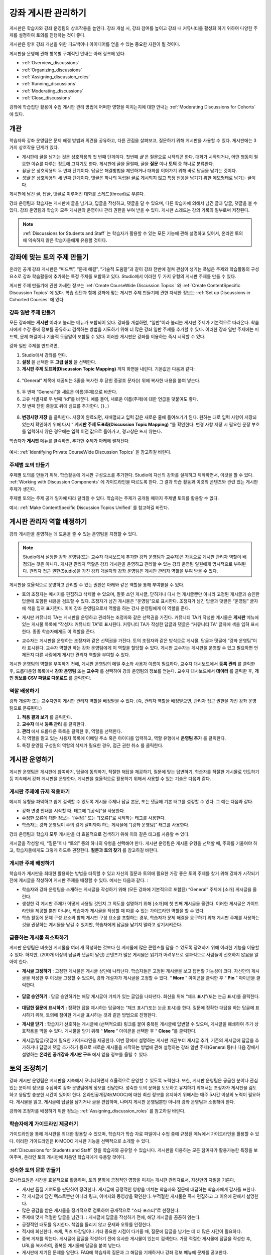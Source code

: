 .. _Discussions:


##################################
강좌 게시판 관리하기
##################################

게시판은 학습자와 강좌 운영팀의 상호작용을 높인다. 
강좌 개설 시, 강좌 참여를 높이고 강좌 내 커뮤니티를 활성화 하기 위하여 다양한 주제를 설정하여 토의를 진행하는 것이 좋다.

게시판은 향후 강좌 개선을 위한 피드백이나 아이디어를 얻을 수 있는 중요한 자원이 될 것이다. 

게시판을 운영에 관해 항목별 구체적인 안내는 아래 링크에 있다. 

* :ref:`Overview_discussions`

* :ref:`Organizing_discussions`

* :ref:`Assigning_discussion_roles`

* :ref:`Running_discussions`

* :ref:`Moderating_discussions`

* :ref:`Close_discussions`
  
강좌에 학습집단 활용이 수업 게시판 관리 방법에 어떠한 영향을 미치는지에 대한 안내는 :ref:`Moderating Discussions for Cohorts` 에 있다.

.. _Overview_discussions:

********************************
개관
********************************

학습자와 강좌 운영팀은 문제 해결 방법과 의견을 공유하고, 다른 관점을 살펴보고, 질문하기 위해 게시판을 사용할 수 있다. 게시판에는 3가지 상호작용 단계가 있다.

* 게시판에 글을 남기는 것은 상호작용의 첫 번째 단계이다. 첫번째 *글* 은 질문으로 시작되곤 한다. 대화가 시작되거나, 어떤 행동이 필요한 이슈를 다루는 정도에 그치기도 한다. 게시판에 글을 올릴때, 글을  **질문** 이나  **토의** 중 하나로 분류한다. 

* *답글* 은 상호작용의 두 번째 단계이다. 답글은 해결방법을 제안하거나 대화를 이어가기 위해 바로 답글을 남기는 것이다. 

* *댓글* 은 상호작용의 세 번째 단계이다. 댓글은 하나의 독립된 글로 게시되지 않고 특정 반응을 남기기 위한 메모형태로 남기는 글이다. 
 
게시판에 남긴 글, 답글, 댓글로 이루어진 대화를 스레드(thread)로 부른다. 

강좌 운영팀과 학습자는 게시판에 글을 남기고, 답글을 작성하고, 댓글을 달 수 있으며, 다른 학습자에 의해서 남긴 글과 답글, 댓글을 볼 수 있다. 강좌 운영팀과 학습자 모두 게시판의 운영이나 관리 권한을 부여 받을 수 있다. 게시판 스레드는 강의 기록의 일부로써 저장된다.

.. note:: :ref:`Discussions for Students and Staff` 는 학습자가 활용할 수 있는 모든 기능에 관해 설명하고 있어서, 온라인 토의에 익숙하지 않은 학습자들에게 유용할 것이다.

.. _Organizing_discussions:

*************************************************
강좌에 맞는 토의 주제 만들기
*************************************************

온라인 공개 강좌 게시판은 “피드백”, “문제 해결”, “기술적 도움말”과 같이 강좌 전반에 걸쳐 관심이 생기는 폭넓은 주제와 학습활동의 구성요소로 강좌 학습활동에 추가하는 특정 주제를 포함하고 있다. Studio에서 이러한 두 가지 유형의 게시판 주제를 만들 수 있다.

게시판 주제 만들기에 관한 자세한 정보는 :ref:`Create CourseWide
Discussion Topics` 와 :ref:`Create ContentSpecific Discussion Topics` 에 있다. 학습 집단과 함께 강좌에 맞는 게시판 주제 만들기에 관한 자세한 정보는 :ref:`Set up Discussions in Cohorted Courses` 에 있다. 

.. _Create CourseWide Discussion Topics:

=====================================
강좌 일반 주제 만들기
=====================================

모든 강좌에는 **게시판** 이라고 불리는 메뉴가 포함되어 있다. 강좌를 개설하면, “일반”이라 불리는 게시판 주제가 기본적으로 따라온다. 학습자에게 수강 중에 정보를 공유하고 검색하는 방법을 지도하기 위해 더 많은 강좌 일반 주제를 추가할 수 있다. 이러한 강좌 일반 주제에는 피드백, 문제 해결이나 기술적 도움말이 포함될 수 있다. 이러한 게시판은 강좌를 이용하는 즉시 시작할 수 있다. 

강좌 일반 주제를 만드려면,

#. Studio에서 강좌를 연다.

#. **설정** 을 선택한 후 **고급 설정** 을 선택한다. 

#.  **게시판 주제 도표화(Discussion Topic Mapping)** 까지 화면을 내린다. 기본값은 다음과 같다:

 .. image:: ../../../shared/building_and_running_chapters/Images/Discussion_Add_initial.png
  :alt: Policy value of {"General": {"id": "i4x-edX-Open-edx_demo_course"}}

4. “General” 제목에 제공되는 3줄을 복사한 후 닫힌 중괄호 문자(}) 위에 복사한 내용을 붙여 넣는다. 

 .. image:: ../../../shared/building_and_running_chapters/Images/Discussion_Add_paste.png
  :alt: Policy value of {"General": {"id": "i4x-edX-Open-edx_demo_course"} 
        "General": {"id": "i4x-edX-Open-edx_demo_course"}}

5. 두 번째 “General”을 새로운 이름(주제)으로 바꾼다. 

#. 고유 식별자로 두 번째 “id”를 바꾼다. 예를 들어, 새로운 이름(주제)에 대한 언급을 덧붙여도 좋다.

#. 첫 번째 닫힌 중괄호 뒤에 쉼표를 추가한다. (``},``)

 .. image:: ../../../shared/building_and_running_chapters/Images/Discussion_Add_name.png
  :alt: Policy value of {"General": {"id": "i4x-edX-Open-edx_demo_course"}, 
        "Course Q&A": {"id": "i4x-edX-Open-edx_demo_course_faq"}}

8. **변경사항 저장** 을 클릭한다. 저장이 완료되면, 재배열되고 입력 값은 새로운 줄에 들여쓰기가 된다. 원하는 대로 입력 사항이 저장되었는지 확인하기 위해 다시 “ **게시판 주제 도표화(Discussion Topic Mapping)** ”를 확인한다. 변경 사항 저장 시 필요한 문장 부호를 입력하지 않은 경우에는 입력 이전 값으로 돌아가고, 경고창은 뜨지 않는다. 

학습자가 **게시판** 메뉴를 클릭하면, 추가한 주제가 아래에 펼쳐진다. 

 .. image:: ../../../shared/building_and_running_chapters/Images/NewCategory_Discussion.png
  :alt: Image of a new topic named Course Q&A in the list of discussions

.. 참고:: 활성화된 학습 집단과 함께하는 강좌에서 학습자가 추가한 강좌 일반 주제는 통일된다. 학습집단의 배치와 상관없이 모든 게시글은 모든 학습자가 읽을 수 있으며, 회신할 수도 있다. 학습집단 별 주제를 분류할 수 있는 선택권을 가진다. 
예시: :ref:`Identifying Private CourseWide Discussion Topics` 을 참고하길 바란다. 

.. _Create ContentSpecific Discussion Topics:

============================================
주제별 토의 만들기
============================================

주제별 토의를 만들기 위해, 학습활동에 게시판 구성요소를 추가한다. Studio에 자신의 강좌를 설계하고 제작하면서, 이것을 할 수 있다. :ref:`Working with Discussion Components` 에 가이드라인을 따르도록 한다. 그 결과 학습 활동과 이것의 콘텐츠와 관련 있는 게시판 주제가 생긴다.

주제별 토의는 주제 공개 일자에 따라 달라질 수 있다. 학습자는 주제가 공개될 때까지 주제별 토의를 활용할 수 없다. 

.. 참고:: 활성화된 학습 집단과 함께하는 강좌에서 처음 주제별 토의를 추가할 때, 모든 주제별 토의는 학습집단 별로 나뉜다. 분류된 게시판 주제에 추가한 학습자 게시글은 같은 학습 집단 구성원만이 읽고 회신할 수 있다. 강좌를 수강하는 모든 학습자가 이용할 수 있고 통합할 수 있도록 주제별 토의 배치를 바꿀 수 있다. 
예시: :ref:`Make ContentSpecific Discussion Topics Unified` 를 참고하길 바란다.

.. _Assigning_discussion_roles:

*************************************************
게시판 관리자 역할 배정하기
*************************************************

강좌 게시판을 운영하는 데 도움을 줄 수 있는 운영팀을 지정할 수 있다. 

.. note:: 
  Studio에서 설정한 강좌 운영팀(또는 교수자 대시보드에 추가한 강좌 운영팀과 교수자)은 자동으로 게시판 관리자 역할이 배정되는 것은 아니다. 게시판 관리자 역할은 강좌 게시판을 운영하고 관리할 수 있는 강좌 운영팀 일원에게 명시적으로 부여된다. 관리자 접근 권한(Studio)을 가진 강좌 개설자와 강좌 운영팀은 게시판 관리자 역할을 부여 받을 수 있다.

게시판을 효율적으로 운영하고 관리할 수 있는 권한은 아래와 같은 역할을 통해 부여받을 수 있다. 

* 토의 조정자는 메시지를 편집하고 삭제할 수 있으며, 잘못 쓰인 게시글, 닫히거나 다시 연 게시글뿐만 아니라 고정된 게시글과 승인한 답글에 포함된 내용을 검토할 수 있다. 조정자가 남긴 게시물은 “운영팀”으로 표시한다. 조정자가 남긴 답글과 댓글은 “운영팀” 글자에 색을 입혀 표기한다. 이미 강좌 운영팀으로서 역할을 하는 강사 운영팀에게 이 역할을 준다. 

.. removed this clause from 1st sentence per JAAkana and MHoeber: , and, if the
.. course is cohorted, see posts from all cohorts

* 게시판 커뮤니티 TA는 게시판을 운영하고 관리하는 조정자와 같은 선택권을 가진다. 커뮤니티 TA가 작성한 게시물은 **게시판** 메뉴에 있는 게시물 목록에 “작성자: 커뮤니티 TA”로 표시된다. 커뮤니티 TA가 작성한 답글과 댓글은 “커뮤니티 TA” 글자에 색을 입혀 표시한다. 종종 학습자에게도 이 역할을 준다.

.. I put this comment in to make the formatting of this bulleted list consistent when output using the sphinx template

* 교수자는 게시판을 운영하는 조정자와 같은 선택권을 가진다. 토의 조정자와 같은 방식으로 게시물, 답글과 댓글에 “강좌 운영팀”이라 표시된다. 교수자 역할만 하는 강좌 운영팀에게 이 역할을 할당할 수 있다. 게시판 교수자는 게시판을 운영할 수 있고 필요하면 언제든지 다른 사람에게 게시판 관리자 역할을 부여할 수 있다. 

게시판 운영팀의 역할을 부여하기 전에, 게시판 운영팀의 메일 주소와 사용자 이름이 필요하다. 
교수자 대시보드에서 **등록 관리** 를 클릭한 후, 드롭다운형 목록에서 **강좌 운영팀** 또는 **교수자** 를 선택하여 강좌 운영팀의 정보를 얻는다. 
교수자 대시보드에서 **데이터** 를 클릭한 후, **개인 정보를 CSV 파일로 다운로드** 를 클릭한다. 

====================================
역할 배정하기
====================================

강좌 개설자 또는 교수자만이 게시판 관리자 역할을 배정받을 수 있다. (즉, 관리자 역할을 배정받으면, 관리자 접근 권한을 가진 강좌 운영팀으로 분류된다.) 


#. **적용 결과 보기** 를 클릭한다.

#. **교수자** 에서 **등록 관리** 를 클릭한다.

#. **관리** 에서 드롭다운 목록을 클릭한 후, 역할을 선택한다. 

#. 각 역할을 맡고 있는 사용자 목록에 이메일 주소 혹은 아이디를 입력하고, 역할 유형에서 **운영팀 추가** 를 클릭한다.

#. 특정 운영팀 구성원의 역할의 삭제가 필요한 경우, 접근 권한 취소 를 클릭한다.

.. _Running_discussions:

*********************
게시판 운영하기
*********************

게시판 운영팀은 게시판에 참여하기, 답글에 동의하기, 적절한 해답을 제공하기, 질문에 맞는 답변하기, 학습자를 적절한 게시물로 인도하기 등 지속해서 강좌 게시판을 운영한다. 게시판을 효율적으로 활용하기 위해서 사용할 수 있는 기술은 다음과 같다. 

==========================================
게시판 주제에 규제 적용하기
==========================================

메시지 유형을 파악하고 쉽게 검색할 수 있도록 게시물 주제나 답글 본문, 또는 댓글에 기본 태그를 설정할 수 있다. 그 예는 다음과 같다. 

* 강좌 변경 안내를 시작할 때, 태그에 “[공식]”을 사용한다.

* 수정한 오류에 대한 정보는 “[수정]” 또는 “[오류]”로 시작하는 태그를 사용한다. 

* 학습자는 강좌 운영팀이 주의 깊게 살펴봐야 하는 게시물에 “[강좌 운영팀]” 태그를 사용한다. 

강좌 운영팀과 학습자 모두 게시판을 더 효율적으로 검색하기 위해 이와 같은 태그를 사용할 수 있다. 

게시글을 작성할 때, “질문”이나 “토의” 중의 하나의 유형을 선택해야 한다. 게시판 운영팀은 게시물 유형을 선택할 때, 주의를 기울여야 하고, 학습자들에게도 그렇게 하도록 권장한다. **질문과 토의 찾기** 를 참고하길 바란다. 

.. future: changing the type of a post, maybe resequence or separate  conventions from post types

========================
게시판 주제 배정하기
========================

학습자가 게시판을 최대한 활용하는 방법을 터득할 수 있고 자신의 질문과 토의에 필요한 가장 좋은 토의 주제를 찾기 위해 강좌가 시작되기 전에 게시글을 작성하여 게시판 주제를 배정할 수 있다. 예시는 다음과 같다. : 

* 학습자와 강좌 운영팀을 소개하는 게시글을 작성하기 위해 (모든 강좌에 기본적으로 포함된) “General” 주제에 [소개] 게시글을 올린다.

* 생성한 각 게시판 주제가 어떻게 사용될 것인지 그 의도를 설명하기 위해 [소개]에 첫 번째 게시글을 올린다. 이러한 게시글은 가이드라인을 제공할 뿐만 아니라, 학습자가 게시글을 작성할 때 따를 수 있는 가이드라인 역할을 할 수 있다.

* 학습 활동에 문제 구성 요소와 함께 게시판 구성 요소를 포함하는 경우, 학습자가 문제 해결을 요구하기 위해 게시판 주제를 사용하는 것을 권장하는 게시물을 남길 수 있지만, 학습자에게 답글을 남기지 말라고 상기시켜준다.

======================================
급증하는 게시물 최소화하기
======================================

게시판 운영팀은 비슷한 게시물을 여러 개 작성하는 것보다 한 게시물에 많은 콘텐츠를 담을 수 있도록 장려하기 위해 이러한 기능을 이용할 수 있다. 하지만, (200개 이상의 답글과 댓글이 달린) 콘텐츠가 많은 게시물은 읽기가 어려우므로 결과적으로 사람들이 선호하지 않음을 알아야 한다. 

* **게시글 고정하기** : 고정한 게시물은 게시글 상단에 나타난다. 학습자들은 고정된 게시글을 보고 답변할 가능성이 크다. 자신만의 게시글을 작성한 후 이것을 고정할 수 있으며, 강좌 개설자가 게시글을 고정할 수 있다. “ **More** ” 아이콘을 클릭한 후 “ **Pin** ” 아이콘을 클릭한다. 

    .. image:: ../../../shared/building_and_running_chapters/Images/Pin_Discussion.png
     :alt: Image of the pin icon for discussion posts

* **답글 승인하기** : 답글 승인하기는 해당 게시글이 가치가 있는 글임을 나타낸다. 회신을 위해 “체크 표시”(또는 눈금 표시)를 클릭한다. 

    .. image:: ../../../shared/building_and_running_chapters/Images/Endorse_Discussion.png
     :alt: Image of the Endorse button for discussion posts

* **대답한 질문에 표시하기** : 정확한 답을 제시하는 답글에는 “체크 표시”(또는 눈금 표시)를 한다. 질문에 정확한 대답을 하는 답글에 표시하기 위해, 토의에 참여한 게시글 표시하는 것과 같은 방법으로 진행한다.

* **게시글 닫기** : 학습자가 선호하는 게시글에 (선택적으로) 링크를 붙여 중복된 게시글에 답변할 수 있으며, 게시글을 폐쇄하여 추가 상호작용을 막을 수 있다. 게시물을 닫기 위해 “ **More** ” 아이콘을 선택한 후 “ **Close** ”를 클릭한다.

* 게시글/답글/댓글에 필요한 가이드라인을 제공한다. 이번 장에서 설명하는 게시판 개관부터 게시글 추가, 기존의 게시글에 답글을 추가하거나 답글에 댓글 추가하기 등으로 새로운 게시물을 시작하는 방법에 관해 설명하는 강좌 일반 주제(General 등)나 다음 장에서 설명하는 **온라인 공개강좌 게시판 구조** 에서 얻을 정보를 올릴 수 있다. 
.. _Moderating_discussions:

***********************
토의 조정하기
***********************

강좌 게시판 운영팀은 게시판을 지속해서 모니터하면서 효율적으로 운영할 수 있도록 노력한다. 또한, 게시판 운영팀은 궁금한 분야나 관심 있는 분야의 정보를 수집하여 강좌 운영팀에게 정보를 전달한다. 성숙한 토의 문화를 도모하고 유지하기 위해서는 조정자가 게시판을 검토하고 응답할 충분한 시간이 있어야 한다. 온라인공개강좌(MOOC)에 대한 최신 정보를 유지하기 위해서는 매주 5시간 이상의 노력이 필요하다. 게시물을 읽고, 게시글에 답글을 남기거나 글을 편집하며, 나머지 게시판 운영팀뿐만 아니라 강좌 운영팀과 소통해야 한다. 

강좌에 조정자를 배정하기 위한 정보는 :ref:`Assigning_discussion_roles` 를 참고하길 바란다. 

========================================
학습자에게 가이드라인 제공하기
========================================

가이드라인을 통해 게시판을 최대한 활용할 수 있으며, 학습자가 학습 자료 파일이나 수업 중에 규정된 메뉴에서 가이드라인을 활용할 수 있다. 이러한 가이드라인은 K-MOOC 게시판 기능을 선택적으로 소개할 수 있다. 

:ref:`Discussions for Students and Staff`  장을 학습자와 공유할 수 있습니다. 게시판을 이용하는 모든 참여자가 활용가능한 특징을 보여주며, 온라인 토의 게시판에 처음인 학습자에게 유용할 것이다. 

.. For a template that you can use to develop your own guidelines, see
.. :ref:`Discussion Forum Guidelines`.

========================================
성숙한 토의 문화 만들기
========================================

모니터요원은 시간을 효율적으로 활용하며, 토의 문화에 긍정적인 영향을 미치는 게시판 관리자로서, 자신만의 자질을 기른다.

* 게시판 품질 기여도를 판단하여 장려한다. 게시글에 긍정적인 영향을 미치는 학습자와 질문에 대답하는 학습자에게 감사를 표한다.

* 각 게시글에 담긴 텍스트뿐만 아니라 링크, 이미지와 동영상을 확인한다. 부적절한 게시물은 즉시 편집하고 그 이유에 관해서 설명한다. 


* 많은 공감을 받은 게시물을 정기적으로 검토하여 공개적으로 “스타 포스터”로 선정한다.

* 주제에 맞게 적절한 답글을 남긴다. : 게시글에 답글을 작성하기 전에, 해당 게시글을 꼼꼼히 읽는다. 

* 긍정적인 태도를 유지한다. 책임을 돌리지 않고 문제와 오류를 인정한다. 


* 적시에 회신한다. 숙제, 퀴즈 마감일이나 기타 중요한 시점이 다가올 때, 질문에 답글을 남기는 데 더 많은 시간이 필요하다. 


* 중복 게재를 막는다. 게시글에 답글을 작성하기 전에 유사한 게시물이 있는지 검색한다. 가장 적절한 게시물에 답글을 작성한 후, URL을 복사하여, 중복된 게시물에 답글을 붙여 넣는다. 

* 게시판에 제기된 문제를 알린다. FAQ에 학습자의 질문과 그 해답을 기재하거나 강좌 정보 메뉴에 문제를 공고한다. 

강좌 조정자를 위한 가이드라인을 개발하는 데 사용하는 양식은 :ref:`Guidance for Discussion Moderators` 을 참고하길 바란다. 

.. _Find Question Posts and Discussion Posts:

==========================================
질문과 토의 찾기
==========================================

학습자는 게시글을 작성할 때, 게시글의 의도가 구체적인 정보를 요청(질문)하는 것인지, 개방형 대화(토의)를 시작하는 것인지를 표시하기 위해 게시글 유형을 지정한다.

**게시판** 메뉴에서 물음표 이미지는 질문하는 게시글이고, 말풍선 이미지는 토의를 시작하는 게시글을 말한다. 질문에 정확한 대답을 했을 때, 물음표 이미지는 체크 표시 또는 눈금 표시로 바뀐다. :ref:`Answer Questions` 를 참고하길 바란다. 


시각적 표시뿐만 아니라 필터는 학습자가 검토할 필요가 있는 게시판과 질문을 찾는 데 도움을 준다. **게시판** 메뉴에 게시물 목록 위에 **모두 보기** 필터가 기본적으로 선택되어 있다. 다음을 선택할 수 있다. :

* **읽지 않음** , 아직 보지 못한 게시판과 질문만을 나열한다. 

* **답글 없음** , 아직 답글이 없는 질문만을 나열한다. 


==================
메시지 편집하기
==================

게시판 조정자, 커뮤니티 TA와 교수자는 게시글, 답글, 댓글 내용을 편집할 수 있다. 스포일러나 해결책을 포함하는 내용이나, 주제에 벗어난 부적절한 내용은 텍스트, 이미지 또는 링크를 삭제함으로써 빠르게 편집할 수 있다.

#. 사이트에 로그인한 후, **현재 교육과정** 대시보드에서 강좌를 선택한다. 

#. **게시판** 메뉴를 연 다음 편집이 필요한 내용이 담긴 게시물을 연다. 게시판 주제 목록에서 하나의 주제를 선택할 수 있으며, 필터를 적용할 수 있고, 게시물 위치를 찾기 위해 검색할 수 있다. 

#. 편집하길 원하는 게시글, 답글, 댓글에 “ **More** ” 아이콘을 클릭한 다음 “ **편집하기** ” 아이콘을 클릭한다. 


#. 문제가 있는 일부 내용을 삭제하거나 “[조정자에 의한 삭제]”와 같이 문제가 있는 일부 내용을 표준 텍스트로 바꾼다. 

#. 변경 이유를 알린다. 예시: “해결책을 게시하는 것은 학습자 선서를 위반하는 것이다.”

==================
메시지 삭제하기
==================

게시판 조정자, 커뮤니티 TA와 교수자는 게시글, 답글, 댓글 내용을 삭제할 수 있다. 스팸이나 욕설을 포함한 게시글은 편집하는 것보다 삭제하는 것이 필요할 수 있다. 

#. 사이트에 로그인한 후 **현재 교육과정** 대시보드에서 강좌를 선택한다. 

#. **게시판** 메뉴를 연 다음 삭제가 필요한 내용이 담긴 게시물을 연다. 게시판 주제 목록에서 하나의 주제를 선택할 수 있으며, 필터를 적용할 수 있고, 게시물 위치를 찾기 위해 검색할 수 있다. 

#. 삭제하길 원하는 게시글, 답글, 댓글에 “ **More** ” 아이콘을 클릭한 다음 “ **삭제하기** ” 아이콘을 클릭한다. 

#. **확인** ”를 눌러 삭제를 확인한다.

.. how to communicate with the poster?

.. 중요:: 메시지가 위협적이거나 심각하게 유해하다고 판단되면, 해당 캠퍼스 보안팀에 연락하길 바란다. 다른 조처를 하기 전에 사건을 신고하는 것을 권장한다.

==================================
잘못된 신고에 대응하기
==================================

학습자는 부적절한 메시지를 신고할 수 있다. 게시판 조정자, 커뮤니티 TA와 교수자는 신고된 메시지를 확인한 후 필요에 따라 그 내용을 편집하거나 삭제할 수 있다. 

#. 강좌의 라이브 버전을 확인하고 페이지 상단에 **게시판** 을 클릭한다. 

#. 메뉴 좌측 게시글 목록에서 “ **깃발 표시** ”를 선택하려면, (기본적으로 **모두 보기** 로 설정) 필터 드롭다운 목록을 사용한다.

#. 나열된 게시글을 검토한다. 게시글, 답글, 댓글을 찾았다면, 게시글이 나열된다. “신고된 글”은 **신고된** 식별자를 포함한다. 

#. 게시글, 답글, 댓글을 편집하거나 삭제한다. 또한, 깃발 표시를 제거한다. “ **More** ” 아이콘을 클릭한 후 “ **신고되지 않음** ”을 클릭한다. 

===============
사용자 차단하기
===============

강좌 게시판에 계속해서 악용하는 학습자에 한해서 수강 과정을 취소할 수 있다. **학습자 수강 등록 취소하기** 를 참고하길 바란다. 수강 등록 기간이 지난 후에는 재등록할 수 없다.

.. _Close_discussions:

******************************
학습자 게시 중단하기
******************************

학습자가 메시지를 게시할 수 없도록 수강 중에 게시판을 닫을 수 있다. 시험 기간이나 영구적으로 수업과정이 종료된 경우, 강좌 게시판은 임시로 닫을 수 있다. 

수업과정에서 게시판을 닫으면 모든 학습활동 주제와 일반 강좌 주제는 영향을 받는다. 

* 기존의 게시판 참여도는 검토하기 위해 남겨둬야 한다. 

  
* 학습자는 게시글, 답글, 댓글을 남길 수 없다. 하지만 학습자는 계속해서 기존의 게시물에 공감을 표시하거나, 게시물을 사용할 수 있으며, 잘못 사용된 게시물을 신고할 수 있다. 

* 강좌 게시판을 닫아도 강좌 운영팀, 교수자, 게시판 교수자, 게시판 조정자와 게시판 커뮤니티 TA는 영향을 받지 않는다. 이러한 역할을 맡은 사용자는 계속해서 게시판을 추가할 수 있다. 

.. 참고:: 그들이 게시판을 추가할 수 없는 이유를 학습자가 이해할 수 있도록 게시판이 닫힌 날짜를 **강좌 정보** 메뉴에 추가하고 “ **General** ” 게시판에 게시한다.

=====================================
시작-종료 날짜 형식
=====================================

강좌 게시판을 닫을 때, Studio에 시작 일자와 시간, 종료 일자와 시간을 입력한다. 이 형식에 값을 입력한다. 

``["YYYY-MM-DDTHH:MM", "YYYY-MM-DDTHH:MM"]``

이는 다음과 같다:

* 입력하는 날짜와 시간은 현지 시간대가 아니라 UTC(협정 세계시)를 기준으로 한다. 
* 숫자 날짜와 시간 값 사이의 실제 문자 T를 입력한다.  

* 첫 번째 날짜와 시간은 강좌 게시판을 종료하고 싶은 날짜와 시간을 나타낸다.

* 두 번째 날짜와 시간은 강좌 게시판을 다시 하고 싶은 날짜와 시간을 나타낸다.

* 만약 게시판을 다시 열고 싶지 않다면, 먼 미래의 날짜를 입력한다. 

* 따옴표는 각 날짜-시간을 한 묶음으로 묶는다.

* 쉼표와 공백은 시작 날짜-시간과 종료 날짜-시간을 분리한다.

* 대괄호는 시작-종료 값을 한 쌍으로 묶는다.

* 많은 시작과 종료 값 쌍을 제공할 수 있다. 쉼표와 공간은 각 쌍을 구분한다. 

예를 들어, 7월 시험 기간에 강좌 게시판을 임시로 닫고 2014년 8월 9일에 영구적으로 닫고자 할 때, 다음과 같이 입력한다.:


``["2014-07-22T08:00", "2014-07-25T18:00"], ["2014-08-09T00:00", "2099-08-09T00:00"]``

Studio에서 제공되는 추가된 대괄호 쌍 사이에 이 값을 입력한다. 

============================================
게시판 중단할 때 정의
============================================

게시판을 중단할 때와 게시판을 다시 열 때: 

#. Studio에서 강좌를 연다.

#. **설정** 을 선택한 후 **고급 설정** 을 선택한다. 

#. **게시판 중단 날짜** ”까지 화면을 내린다. 

#. 값을 넣은 필드에서 커서를 대괄호 사이에 놓는다. 게시판을 폐쇄하고자 하는 각 기간의 시작 날짜와 종료 날짜를 입력하는 데 필요한 날짜 양식을 사용한다. 위의 예시를 참조하여 아래와 같이 값 필드에 날짜와 시간을 입력한다. 


   .. image:: ../../../shared/building_and_running_chapters/Images/Discussion_blackout_unformatted.png
     :alt: Policy value of [["2014-07-22T08:00", "2014-07-25T18:00"],
         ["2014-08-09T00:00", "2099-08-09T00:00"]]

5. **변경사항 저장하기** 를 클릭한다.
Studio는 아래와 같이 라인 필드와 들여쓰기를 추가하여 입력 서식을 다시 설정한다:

   .. image:: ../../../shared/building_and_running_chapters/Images/Discussion_blackout_formatted.png
     :alt: Same policy value but with a line feed after each bracket and comma,
         and an indent before each date

예를 들어, 강좌 게시판을 닫을 때(또는 열 때)를 학습자에게 알리기 위해 전송하는 전자 메일 서식은 :ref:`Example Messages to Students` 를 참고하길 바란다. 
